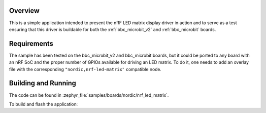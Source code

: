 .. zephyr:code-sample:: nrf_led_matrix
   :name: LED matrix

   Use the nRF LED matrix display driver to drive an LED matrix.

Overview
********

This is a simple application intended to present the nRF LED matrix display
driver in action and to serve as a test ensuring that this driver is buildable
for both the :ref:`bbc_microbit_v2` and :ref:`bbc_microbit` boards.

Requirements
************

The sample has been tested on the bbc_microbit_v2 and bbc_microbit boards,
but it could be ported to any board with an nRF SoC and the proper number
of GPIOs available for driving an LED matrix. To do it, one needs to add an
overlay file with the corresponding ``"nordic,nrf-led-matrix"`` compatible
node.

Building and Running
********************

The code can be found in :zephyr_file:`samples/boards/nordic/nrf_led_matrix`.

To build and flash the application:

.. zephyr-app-commands::
   :zephyr-app: samples/boards/nordic/nrf_led_matrix
   :board: bbc_microbit_v2
   :goals: build flash
   :compact:
